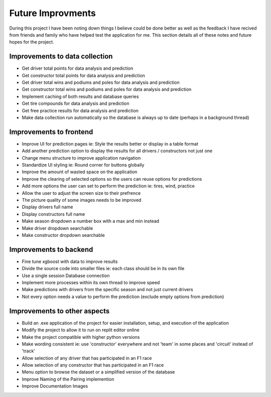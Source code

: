 .. _future:

Future Improvments
==================
During this project I have been noting down things I believe could be done better as well as the feedback I have recived from friends and family who have helped test the application for me. This section details all of these notes and future hopes for the project.

Improvements to data collection
-------------------------------
*   Get driver total points for data analysis and prediction
*   Get constructor total points for data analysis and prediction
*   Get driver total wins and podiums and poles for data analysis and prediction
*   Get constructor total wins and podiums and poles for data analysis and prediction
*   Implement caching of both results and database queries
*   Get tire compounds for data analysis and prediction
*   Get free practice results for data analysis and prediction
*   Make data collection run automatically so the database is always up to date (perhaps in a background thread)

Improvements to frontend
------------------------
*   Improve UI for prediction pages ie: Style the results better or display in a table format
*   Add another prediction option to display the results for all drivers / constructors not just one
*   Change menu structure to improve application navigation
*   Standardize UI styling ie: Round corner for buttons globally
*   Improve the amount of wasted space on the application
*   Improve the clearing of selected options so the users can reuse options for predictions
*   Add more options the user can set to perform the prediction ie: tires, wind, practice 
*   Allow the user to adjust the screen size to their prefrence
*   The picture quality of some images needs to be improved
*   Display drivers full name
*   Display constructors full name
*   Make season dropdown a number box with a max and min instead
*   Make driver dropdown searchable
*   Make constructor dropdown searchable

Improvements to backend
-----------------------
*   Fine tune xgboost with data to improve results
*   Divide the source code into smaller files ie: each class should be in its own file
*   Use a single session Database connection 
*   Implement more processes within its own thread to improve speed
*   Make predictions with drivers from the specific season and not just current drivers
*   Not every option needs a value to perform the prediction (exclude empty options from prediction)

Improvements to other aspects
-----------------------------
*   Build an .exe application of the project for easier installation, setup, and execution of the application
*   Modify the project to allow it to run on replit editor online
*   Make the project compatible with higher python versions
*   Make wording consistent ie: use 'constructor' everywhere and not 'team' in some places and 'circuit' instead of 'track'
*   Allow selection of any driver that has participated in an F1 race
*   Allow selection of any constructor that has participated in an F1 race
*   Menu option to browse the dataset or a simplified version of the database
*   Improve Naming of the Pairing implemention
*   Improve Documentation Images


